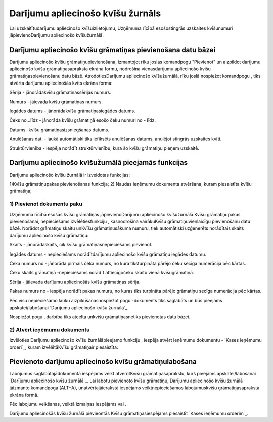 .. 286 ======================================Darījumu apliecinošo kvīšu žurnāls====================================== 


Lai uzskaitītudarījumu apliecinošo kvīšuizlietojumu, Uzņēmuma rīcībā
esošostingrās uzskaites kvīšunumuri jāpievienoDarījumu apliecinošo
kvīšužurnālā.


Darījumu apliecinošo kvīšu grāmatiņas pievienošana datu bāzei
`````````````````````````````````````````````````````````````

Darījumu apliecinošo kvīšu grāmatiņupievienošana, izmantojot rīku
joslas komandpogu "Pievienot" un aizpildot darījumu apliecinošo kvīšu
grāmatiņasapraksta ekrāna formu, nodrošina vienasdarījumu apliecinošo
kvīšu grāmatiņaspievienošanu datu bāzē. AtrodotiesDarījumu apliecinošo
kvīšužurnālā, rīku joslā nospiežot komandpogu , tiks atvērta darījumu
apliecinošās kvīts ekrāna forma:







Sērija - jānorādakvīšu grāmatiņassērijas numurs.

Numurs - jāievada kvīšu grāmatiņas numurs.

Iegādes datums - jānorādakvīšu grāmatiņasiegādes datums.

Čeks no...līdz - jānorāda kvīšu grāmatiņā esošo čeku numuri no - līdz.

Datums -kvīšu grāmatiņasizsniegšanas datums.

Anulēšanas dat. - laukā automātiski tiks iefiksēts anulēšanas datums,
anulējot stingrās uzskaites kvīti.

Struktūrvienība - iespēja norādīt struktūrvienību, kura šo kvīšu
grāmatiņu pieņem uzskaitē.


Darījumu apliecinošo kvīšužurnālā pieejamās funkcijas
`````````````````````````````````````````````````````

Darījumu apliecinošo kvīšu žurnālā ir izveidotas funkcijas:






1)Kvīšu grāmatiņupakas pievienošanas funkcija;
2) Naudas ieņēmumu dokumenta atvēršana, kuram piesaistīta kvīšu
grāmatiņa;


1) Pievienot dokumentu paku
+++++++++++++++++++++++++++



Uzņēmuma rīcībā esošās kvīšu grāmatiņas jāpievienoDarījumu apliecinošo
kvīšužurnālā.Kvīšu grāmatiņupakas pievienošanai, nepieciešams
izvēlētiesfunkciju , kasnodrošina vairākuKvīšu grāmatiņuvienlaicīgu
pievienošanu datu bāzē. Norādot grāmatiņu skaitu unKvīšu
grāmatiņusākuma numuru, tiek automātiski uzģenerēts norādītais skaits
darījumu apliecinošo kvīšu grāmatiņu:







Skaits - jānorādaskaits, cik kvīšu grāmatiņasnepieciešams pievienot.

Iegādes datums - nepieciešams norādītdarījumu apliecinošo kvīšu
grāmatiņu iegādes datumu.

Čeka numurs no - jānorāda pirmais čeka numurs, no kura tiksturpināta
pārējo čeku secīga numerācija pēc kārtas.

Čeku skaits grāmatiņā -nepieciešams norādīt attiecīgočeku skaitu vienā
kvīšugrāmatiņā.

Sērija - jāievada darījumu apliecinošās kvīšu grāmatiņas sērija.

Pakas numurs no - iespēja norādīt pakas numuru, no kuras tiks
turpināta pārējo grāmatiņu secīga numerācija pēc kārtas.


Pēc visu nepieciešamo lauku aizpildīšanasnospiežot pogu -dokuments
tiks saglabāts un būs pieejams apskatei/labošanai `Darījumu
apliecinošo kvīšu žurnālā`_.

Nospiežot pogu , darbība tiks atcelta unkvīšu grāmatiņasnetiks
pievienotas datu bāzei.




2) Atvērt ieņēmumu dokumentu
++++++++++++++++++++++++++++

Izvēloties Darījumu apliecinošo kvīšu žurnālāpieejamo funkciju ,
iespēja atvērt Ieņēmumu dokumentu - `Kases ieņēmumu orderi`_, kuram
izvēlētāKvīšu grāmatiņair piesaistīta:






Pievienoto darījumu apliecinošo kvīšu grāmatiņulabošana
```````````````````````````````````````````````````````

Labojumus saglabātajādokumentā iespējams veikt atverotKvīšu
grāmatiņasaprakstu, kurš pieejams apskatei/labošanai `Darījumu
apliecinošo kvīšu žurnālā`_. Lai labotu pievienoto kvīšu grāmatiņu,
Darījumu apliecinošo kvīšu žurnālā jāizmanto komandpoga (ALT+A),
unatvērtajāierakstā iespējams veiktnepieciešamos labojumuskvīšu
grāmatiņasapraksta ekrāna formā.

Pēc labojumu veikšanas, veiktā izmaiņas iespējams vai .



Darījumu apliecinošās kvīšu žurnālā pievieontās Kvīšu
grāmatiņasiespējams piesaistīt `Kases ieņēmumu orderim`_.



 